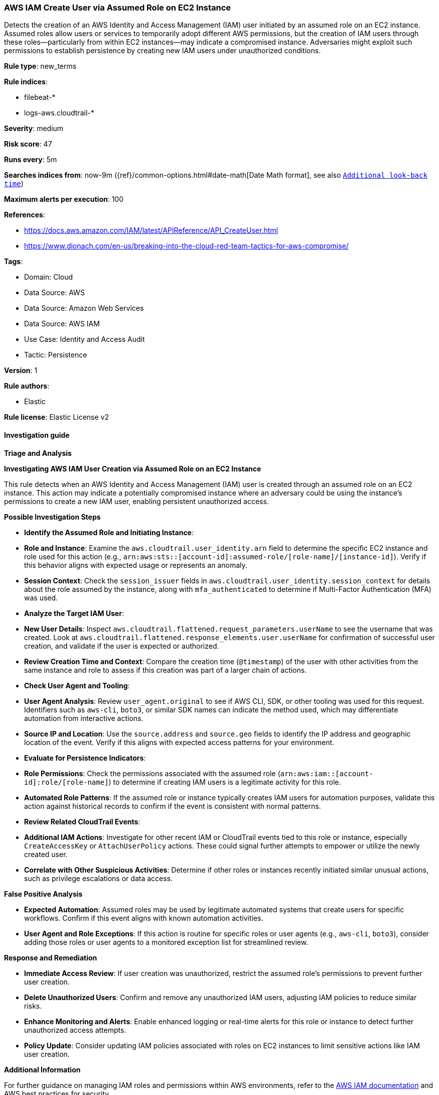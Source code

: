 [[prebuilt-rule-8-13-22-aws-iam-create-user-via-assumed-role-on-ec2-instance]]
=== AWS IAM Create User via Assumed Role on EC2 Instance

Detects the creation of an AWS Identity and Access Management (IAM) user initiated by an assumed role on an EC2 instance. Assumed roles allow users or services to temporarily adopt different AWS permissions, but the creation of IAM users through these roles—particularly from within EC2 instances—may indicate a compromised instance. Adversaries might exploit such permissions to establish persistence by creating new IAM users under unauthorized conditions.

*Rule type*: new_terms

*Rule indices*: 

* filebeat-*
* logs-aws.cloudtrail-*

*Severity*: medium

*Risk score*: 47

*Runs every*: 5m

*Searches indices from*: now-9m ({ref}/common-options.html#date-math[Date Math format], see also <<rule-schedule, `Additional look-back time`>>)

*Maximum alerts per execution*: 100

*References*: 

* https://docs.aws.amazon.com/IAM/latest/APIReference/API_CreateUser.html
* https://www.dionach.com/en-us/breaking-into-the-cloud-red-team-tactics-for-aws-compromise/

*Tags*: 

* Domain: Cloud
* Data Source: AWS
* Data Source: Amazon Web Services
* Data Source: AWS IAM
* Use Case: Identity and Access Audit
* Tactic: Persistence

*Version*: 1

*Rule authors*: 

* Elastic

*Rule license*: Elastic License v2


==== Investigation guide



*Triage and Analysis*



*Investigating AWS IAM User Creation via Assumed Role on an EC2 Instance*


This rule detects when an AWS Identity and Access Management (IAM) user is created through an assumed role on an EC2 instance. This action may indicate a potentially compromised instance where an adversary could be using the instance’s permissions to create a new IAM user, enabling persistent unauthorized access.


*Possible Investigation Steps*


- **Identify the Assumed Role and Initiating Instance**:
  - **Role and Instance**: Examine the `aws.cloudtrail.user_identity.arn` field to determine the specific EC2 instance and role used for this action (e.g., `arn:aws:sts::[account-id]:assumed-role/[role-name]/[instance-id]`). Verify if this behavior aligns with expected usage or represents an anomaly.
  - **Session Context**: Check the `session_issuer` fields in `aws.cloudtrail.user_identity.session_context` for details about the role assumed by the instance, along with `mfa_authenticated` to determine if Multi-Factor Authentication (MFA) was used.

- **Analyze the Target IAM User**:
  - **New User Details**: Inspect `aws.cloudtrail.flattened.request_parameters.userName` to see the username that was created. Look at `aws.cloudtrail.flattened.response_elements.user.userName` for confirmation of successful user creation, and validate if the user is expected or authorized.
  - **Review Creation Time and Context**: Compare the creation time (`@timestamp`) of the user with other activities from the same instance and role to assess if this creation was part of a larger chain of actions.

- **Check User Agent and Tooling**:
  - **User Agent Analysis**: Review `user_agent.original` to see if AWS CLI, SDK, or other tooling was used for this request. Identifiers such as `aws-cli`, `boto3`, or similar SDK names can indicate the method used, which may differentiate automation from interactive actions.
  - **Source IP and Location**: Use the `source.address` and `source.geo` fields to identify the IP address and geographic location of the event. Verify if this aligns with expected access patterns for your environment.

- **Evaluate for Persistence Indicators**:
  - **Role Permissions**: Check the permissions associated with the assumed role (`arn:aws:iam::[account-id]:role/[role-name]`) to determine if creating IAM users is a legitimate activity for this role.
  - **Automated Role Patterns**: If the assumed role or instance typically creates IAM users for automation purposes, validate this action against historical records to confirm if the event is consistent with normal patterns.

- **Review Related CloudTrail Events**:
  - **Additional IAM Actions**: Investigate for other recent IAM or CloudTrail events tied to this role or instance, especially `CreateAccessKey` or `AttachUserPolicy` actions. These could signal further attempts to empower or utilize the newly created user.
  - **Correlate with Other Suspicious Activities**: Determine if other roles or instances recently initiated similar unusual actions, such as privilege escalations or data access.


*False Positive Analysis*


- **Expected Automation**: Assumed roles may be used by legitimate automated systems that create users for specific workflows. Confirm if this event aligns with known automation activities.
- **User Agent and Role Exceptions**: If this action is routine for specific roles or user agents (e.g., `aws-cli`, `boto3`), consider adding those roles or user agents to a monitored exception list for streamlined review.


*Response and Remediation*


- **Immediate Access Review**: If user creation was unauthorized, restrict the assumed role’s permissions to prevent further user creation.
- **Delete Unauthorized Users**: Confirm and remove any unauthorized IAM users, adjusting IAM policies to reduce similar risks.
- **Enhance Monitoring and Alerts**: Enable enhanced logging or real-time alerts for this role or instance to detect further unauthorized access attempts.
- **Policy Update**: Consider updating IAM policies associated with roles on EC2 instances to limit sensitive actions like IAM user creation.


*Additional Information*


For further guidance on managing IAM roles and permissions within AWS environments, refer to the https://docs.aws.amazon.com/IAM/latest/APIReference/API_CreateUser.html[AWS IAM documentation] and AWS best practices for security.


==== Rule query


[source, js]
----------------------------------
event.dataset: "aws.cloudtrail"
    and event.provider: "iam.amazonaws.com"
    and event.action: "CreateUser"
    and event.outcome: "success"
    and aws.cloudtrail.user_identity.type: "AssumedRole"
    and aws.cloudtrail.user_identity.arn: *i-*

----------------------------------

*Framework*: MITRE ATT&CK^TM^

* Tactic:
** Name: Persistence
** ID: TA0003
** Reference URL: https://attack.mitre.org/tactics/TA0003/
* Technique:
** Name: Create Account
** ID: T1136
** Reference URL: https://attack.mitre.org/techniques/T1136/
* Sub-technique:
** Name: Cloud Account
** ID: T1136.003
** Reference URL: https://attack.mitre.org/techniques/T1136/003/
